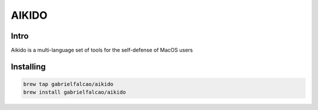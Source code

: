 AIKIDO
======

Intro
-----

Aikido is a multi-language set of tools for the self-defense of MacOS
users

Installing
----------

.. code:: bash

   brew tap gabrielfalcao/aikido
   brew install gabrielfalcao/aikido
